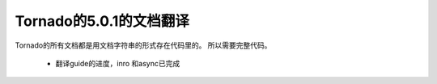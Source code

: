 Tornado的5.0.1的文档翻译
~~~~~~

Tornado的所有文档都是用文档字符串的形式存在代码里的。
所以需要完整代码。

   *  翻译guide的进度，inro 和async已完成
